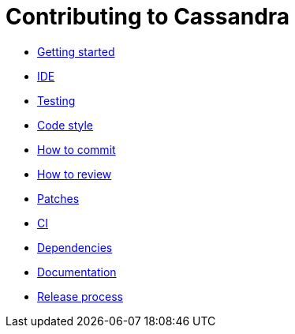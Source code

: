 = Contributing to Cassandra

* xref:master@Website:ROOT:development/gettingstarted.adoc[Getting started]
* xref:master@Website:ROOT:development/ide.adoc[IDE]
* xref:master@Website:ROOT:development/testing.adoc[Testing]
* xref:master@Website:ROOT:development/code_style.adoc[Code style]
* xref:master@Website:ROOT:development/how_to_commit.adoc[How to commit]
* xref:master@Website:ROOT:development/how_to_review.adoc[How to review]
* xref:master@Website:ROOT:development/patches.adoc[Patches]
* xref:master@Website:ROOT:development/ci.adoc[CI]
* xref:master@Website:ROOT:development/dependencies.adoc[Dependencies]
* xref:master@Website:ROOT:development/documentation.adoc[Documentation]
* xref:master@Website:ROOT:development/release_process.adoc[Release process]
